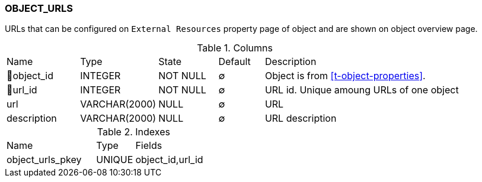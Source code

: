 [[t-object-urls]]
=== OBJECT_URLS

URLs that can be configured on `External Resources` property page of object and are shown on object overview page.  

.Columns
[cols="16,17,13,10,44a"]
|===
|Name|Type|State|Default|Description
|🔑object_id
|INTEGER
|NOT NULL
|∅
|Object is from <<t-object-properties>>.

|🔑url_id
|INTEGER
|NOT NULL
|∅
|URL id. Unique amoung URLs of one object

|url
|VARCHAR(2000)
|NULL
|∅
|URL

|description
|VARCHAR(2000)
|NULL
|∅
|URL description
|===

.Indexes
[cols="35,15,50a"]
|===
|Name|Type|Fields
|object_urls_pkey
|UNIQUE
|object_id,url_id

|===
